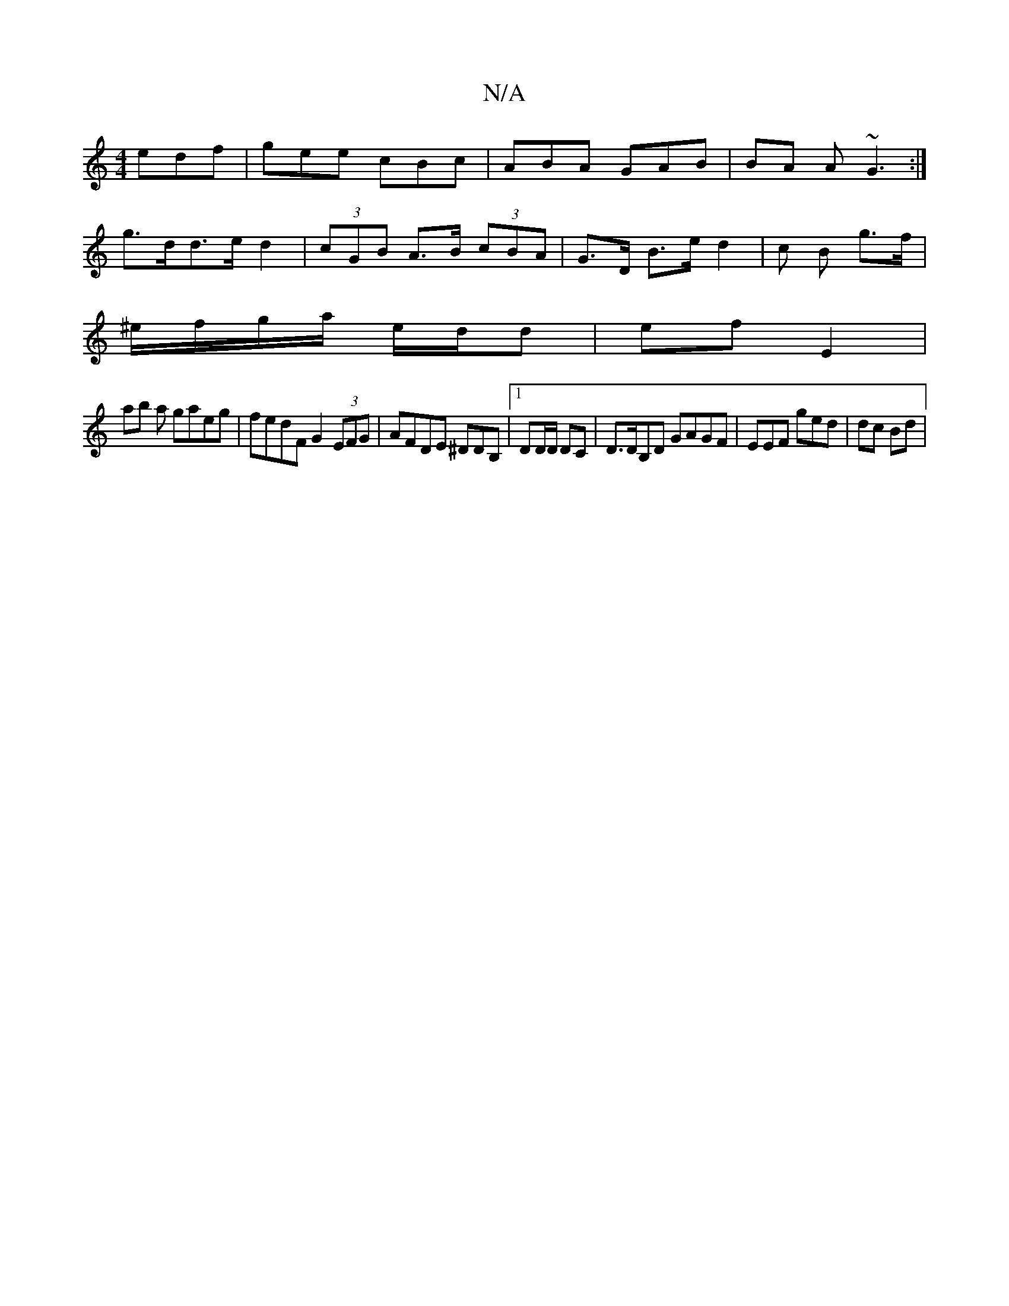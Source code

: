 X:1
T:N/A
M:4/4
R:N/A
K:Cmajor
edf | gee cBc | ABA GAB | BA A ~G3 :|
g>dd>e d2 | (3cGB A>B (3cBA | G>D B>e d2 | c B g>f |
^e/f/g/a/ e/d/d | ef E2 |
ab a gaeg|fedF G2 (3EFG | AFDE ^DDB,- |1 DD/D/ DC | D>DB,D GAGF | EEF ged | dc Bd |